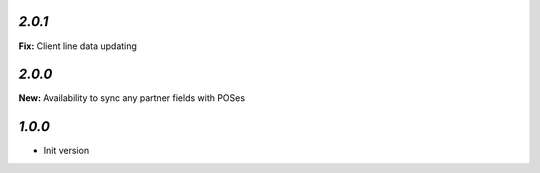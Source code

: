 `2.0.1`
-------

**Fix:** Client line data updating

`2.0.0`
-------

**New:** Availability to sync any partner fields with POSes

`1.0.0`
-------

- Init version
